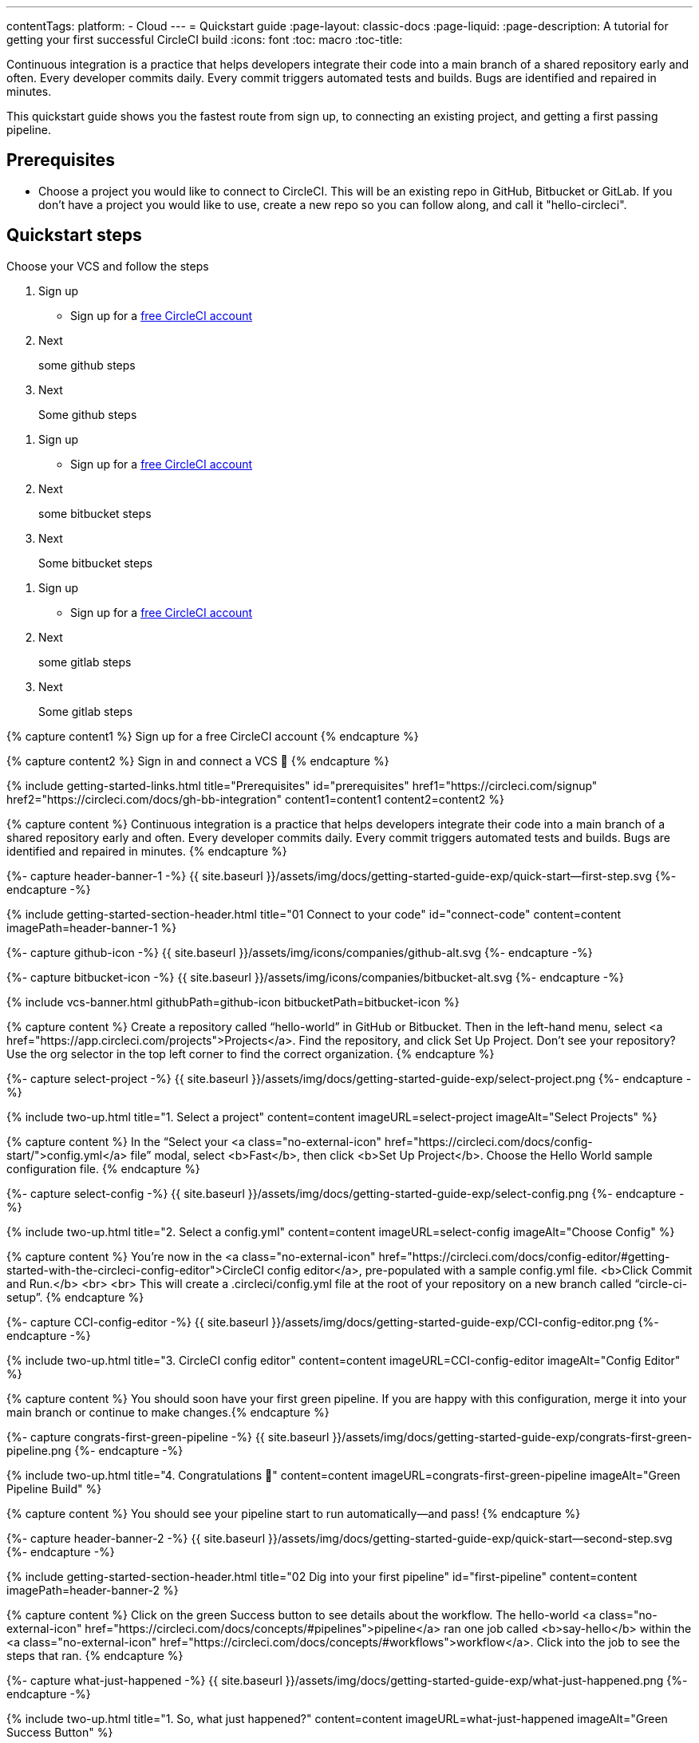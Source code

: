 ---
contentTags: 
  platform:
  - Cloud
---
= Quickstart guide
:page-layout: classic-docs
:page-liquid:
:page-description: A tutorial for getting your first successful CircleCI build
:icons: font
:toc: macro
:toc-title:

Continuous integration is a practice that helps developers integrate their code into a main branch of a shared repository early and often. Every developer commits daily. Every commit triggers automated tests and builds. Bugs are identified and repaired in minutes.

This quickstart guide shows you the fastest route from sign up, to connecting an existing project, and getting a first passing pipeline.

[#prerequisites]
== Prerequisites

* Choose a project you would like to connect to CircleCI. This will be an existing repo in GitHub, Bitbucket or GitLab. If you don't have a project you would like to use, create a new repo so you can follow along, and call it "hello-circleci".

== Quickstart steps

Choose your VCS and follow the steps

[.tab.quickstart.GitHub]
--
. Sign up
+
* Sign up for a link:https://circleci.com/signup[free CircleCI account]

. Next
+
some github steps

. Next
+
Some github steps
--

[.tab.quickstart.Bitbucket]
--
. Sign up
+
* Sign up for a link:https://circleci.com/signup[free CircleCI account]

. Next
+
some bitbucket steps

. Next
+
Some bitbucket  steps
--

[.tab.quickstart.GitLab]
--
. Sign up
+
* Sign up for a link:https://circleci.com/signup[free CircleCI account]

. Next
+
some gitlab steps

. Next
+
Some gitlab steps
--

{% capture content1 %}
Sign up for a free CircleCI account
{% endcapture %}

{% capture content2 %}
Sign in and connect a VCS 👋
{% endcapture %}

{% include getting-started-links.html title="Prerequisites" id="prerequisites" href1="https://circleci.com/signup" href2="https://circleci.com/docs/gh-bb-integration"  content1=content1 content2=content2 %}

{% capture content %}
Continuous integration is a practice that helps developers integrate their code into a main branch of a shared repository early and often. Every developer commits daily. Every commit triggers automated tests and builds. Bugs are identified and repaired in minutes.
{% endcapture %}

{%- capture header-banner-1 -%}
{{ site.baseurl }}/assets/img/docs/getting-started-guide-exp/quick-start--first-step.svg
{%- endcapture -%}

{% include getting-started-section-header.html title="01 Connect to your code" id="connect-code" content=content imagePath=header-banner-1 %}

{%- capture github-icon -%}
  {{ site.baseurl }}/assets/img/icons/companies/github-alt.svg
{%- endcapture -%}

{%- capture bitbucket-icon -%}
  {{ site.baseurl }}/assets/img/icons/companies/bitbucket-alt.svg
{%- endcapture -%}

{% include vcs-banner.html githubPath=github-icon bitbucketPath=bitbucket-icon %}

{% capture content %}
Create a repository called “hello-world” in GitHub or Bitbucket. Then in the left-hand menu, select <a  href="https://app.circleci.com/projects">Projects</a>. Find the repository, and click Set Up Project. Don’t see your repository? Use the org selector in the top left corner to find the correct organization.
{% endcapture %}

{%- capture select-project -%}
  {{ site.baseurl }}/assets/img/docs/getting-started-guide-exp/select-project.png
{%- endcapture -%}

{% include two-up.html title="1. Select a project" content=content imageURL=select-project imageAlt="Select Projects" %}

{% capture content %}
In the “Select your <a class="no-external-icon" href="https://circleci.com/docs/config-start/">config.yml</a> file” modal, select <b>Fast</b>, then click <b>Set Up Project</b>. Choose the Hello World sample configuration file.
{% endcapture %}

{%- capture select-config -%}
  {{ site.baseurl }}/assets/img/docs/getting-started-guide-exp/select-config.png
{%- endcapture -%}

{% include two-up.html title="2. Select a config.yml" content=content imageURL=select-config imageAlt="Choose Config" %}


{% capture content %}
You’re now in the <a class="no-external-icon" href="https://circleci.com/docs/config-editor/#getting-started-with-the-circleci-config-editor">CircleCI config editor</a>, pre-populated with a sample config.yml file. <b>Click Commit and Run.</b>
<br>
<br>
This will create a .circleci/config.yml file at the root of your repository on a new branch called “circle-ci-setup”.
{% endcapture %}

{%- capture CCI-config-editor -%}
  {{ site.baseurl }}/assets/img/docs/getting-started-guide-exp/CCI-config-editor.png
{%- endcapture -%}

{% include two-up.html title="3. CircleCI config editor" content=content imageURL=CCI-config-editor imageAlt="Config Editor" %}

{% capture content %}
You should soon have your first green pipeline. If you are happy with this configuration, merge it into your main branch or continue to make changes.{% endcapture %}

{%- capture congrats-first-green-pipeline -%}
  {{ site.baseurl }}/assets/img/docs/getting-started-guide-exp/congrats-first-green-pipeline.png
{%- endcapture -%}

{% include two-up.html title="4. Congratulations 🎉" content=content imageURL=congrats-first-green-pipeline imageAlt="Green Pipeline Build" %}

{% capture content %} You should see your pipeline start to run automatically—and pass! {% endcapture %}

{%- capture header-banner-2 -%}
{{ site.baseurl }}/assets/img/docs/getting-started-guide-exp/quick-start--second-step.svg
{%- endcapture -%}

{% include getting-started-section-header.html title="02 Dig into your first pipeline" id="first-pipeline" content=content imagePath=header-banner-2 %}

{% capture content %}
Click on the green Success button to see details about the workflow. The hello-world <a class="no-external-icon" href="https://circleci.com/docs/concepts/#pipelines">pipeline</a> ran one job called <b>say-hello</b> within the <a class="no-external-icon" href="https://circleci.com/docs/concepts/#workflows">workflow</a>. Click into the job to see the steps that ran.
{% endcapture %}

{%- capture what-just-happened -%}
  {{ site.baseurl }}/assets/img/docs/getting-started-guide-exp/what-just-happened.png
{%- endcapture -%}

{% include two-up.html title="1. So, what just happened?" content=content imageURL=what-just-happened imageAlt="Green Success Button" %}


{% capture content %}
Click the <b>say-hello</b> <a class="no-external-icon" href="https://circleci.com/docs/concepts/#jobs">job</a> to see the <a class="no-external-icon" href="https://circleci.com/docs/concepts/#steps">steps</a> in this job:
<ul>
<li>Spin up environment</li>
<li>Preparing environment variables</li>
<li>Checkout code</li>
<li>Say hello</li>
</ul>
{% endcapture %}

{%- capture view-results -%}
  {{ site.baseurl }}/assets/img/docs/getting-started-guide-exp/view-results.png
{%- endcapture -%}

{% include two-up.html title="2. View your results" content=content imageURL=view-results imageAlt="Steps in Pipeline Job" %}

{% capture content %}
It is easy for teammates and collaborators to view and follow your projects. Teammates can make a free CircleCI account at any time to view your pipelines, even if they are not committing any code.
{% endcapture %}

{%- capture collab-with-team -%}
  {{ site.baseurl }}/assets/img/docs/getting-started-guide-exp/collab-with-team.png
{%- endcapture -%}

{% include two-up.html title="3. Collaborate with teammates" content=content imageURL=collab-with-team imageAlt="Add Team Members" %}


{% capture content %} We recommend inviting your teammates to join you, for free. By collaborating, you can troubleshoot, get pull requests approved, and build and test faster. You can also: {% endcapture %}

{%- capture header-banner-3 -%}
{{ site.baseurl }}/assets/img/docs/getting-started-guide-exp/quick-start--third-step.svg
{%- endcapture -%}

{% include getting-started-section-header.html title="03 What's next" id="next" content=content imagePath=header-banner-3 %}

{% capture content %}
Try editing your config.yml file. On CircleCI, you can edit files directly and then commit them to your VCS.
<br>
<br>
On the <a  href="https://app.circleci.com/projects/">Projects</a> page, click the ••• buttons to view your configuration file. Make any change and save it. You should see a new pipeline run and likely fail. This is a primary benefit of CircleCI: identifying failures early.
{% endcapture %}

{%- capture break-your-build -%}
  {{ site.baseurl }}/assets/img/docs/getting-started-guide-exp/break-your-build.png
{%- endcapture -%}

{% include two-up.html title="1. Break your build" content=content imageURL=break-your-build imageAlt="Failed Job in Pipeline" %}

{% capture content %}
In your Dashboard, click into the <b>say-hello-world</b> workflow. Can you find the four steps that ran? Hint: step 1 is <b>Spin up environment</b>.
<br>
<br>
A <a class="no-external-icon" href="https://circleci.com/docs/workflows/">workflow</a> is a set of rules that defines a collection of jobs and their run order. Workflows support complex job orchestration using a simple set of configuration keys to help you quickly resolve failures.
{% endcapture %}

{%- capture explore-workflows -%}
  {{ site.baseurl }}/assets/img/docs/getting-started-guide-exp/explore-workflows.png
{%- endcapture -%}

{% include two-up.html title="2. Explore the workflows function" content=content imageURL=explore-workflows imageAlt="Explore Your Workflow" %}

{% capture content %}
On a failed pipeline, you can <a class="no-external-icon" href="https://circleci.com/docs/ssh-access-jobs/">SSH directly into your CircleCI jobs</a> and automatically troubleshoot issues. This feature reruns your pipeline and often finds and fixes errors.
{% endcapture %}

{%- capture SSH-into-build -%}
  {{ site.baseurl }}/assets/img/docs/getting-started-guide-exp/SSH-into-build.png
{%- endcapture -%}

{% include two-up.html title="3. SSH into your build" content=content imageURL=SSH-into-build imageAlt="Rerun Job with SSH" %}

{% capture content %}
That’s a wrap! We hope you’re up and running and more confident using CircleCI. To continue your progress, check out the resources below or <a  class="no-external-icon" href="https://support.circleci.com/hc/en-us/">ask for help</a>.
{% endcapture %}

{% include getting-started-section-header.html title="04 Recommended learning" id="recommended-learning" content=content %}

{% capture content3 %}On-demand free developer training{% endcapture %}

{% capture content4 %}CircleCI foundation videos{% endcapture %}

{% capture content5 %}Introduction to configuration{% endcapture %}

{% capture content6 %}CircleCI concepts{% endcapture %}

{% capture content7 %}Benefits of CircleCI free plan{% endcapture %}

{% include getting-started-links.html title="Developer resources" id="developer-resources" href3="https://circleci.com/training" href4="https://www.youtube.com/playlist?list=PL9GgS3TcDh8wqLRk-0mDz7purXh-sNu7r" href5="https://circleci.com/docs/config-intro/" href6="https://circleci.com/docs/concepts/" href7="https://circleci.com/docs/plan-free/"  content3=content3 content4=content4 content5=content5 content6=content6 content7=content7 %}
